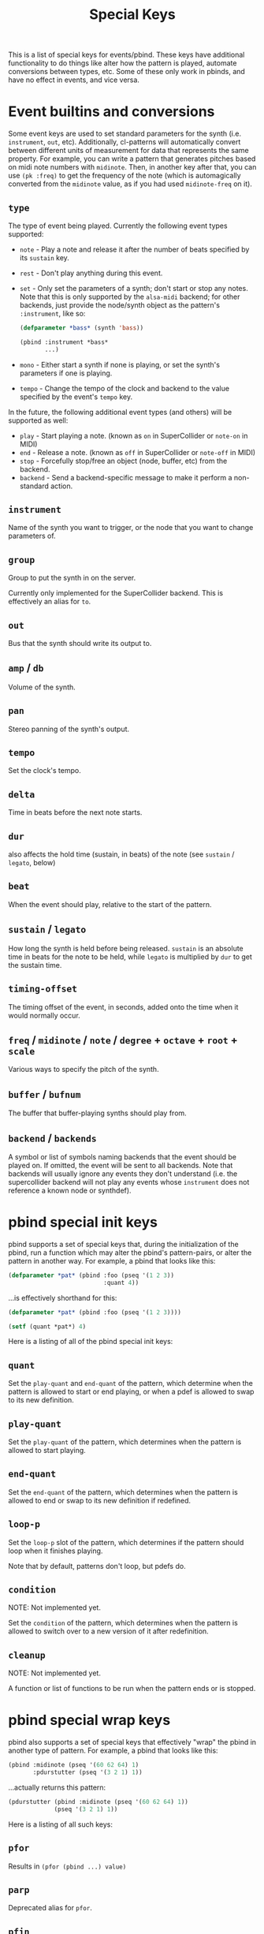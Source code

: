 #+TITLE: Special Keys

This is a list of special keys for events/pbind. These keys have additional functionality to do things like alter how the pattern is played, automate conversions between types, etc. Some of these only work in pbinds, and have no effect in events, and vice versa.

* Event builtins and conversions

Some event keys are used to set standard parameters for the synth (i.e. ~instrument~, ~out~, etc). Additionally, cl-patterns will automatically convert between different units of measurement for data that represents the same property. For example, you can write a pattern that generates pitches based on midi note numbers with ~midinote~. Then, in another key after that, you can use ~(pk :freq)~ to get the frequency of the note (which is automagically converted from the ~midinote~ value, as if you had used ~midinote-freq~ on it).

** ~type~
The type of event being played. Currently the following event types supported:
- ~note~ - Play a note and release it after the number of beats specified by its ~sustain~ key.
- ~rest~ - Don't play anything during this event.
- ~set~ - Only set the parameters of a synth; don't start or stop any notes. Note that this is only supported by the ~alsa-midi~ backend; for other backends, just provide the node/synth object as the pattern's  ~:instrument~, like so:
  #+begin_src lisp
    (defparameter *bass* (synth 'bass))

    (pbind :instrument *bass*
           ...)
  #+end_src
- ~mono~ - Either start a synth if none is playing, or set the synth's parameters if one is playing.
- ~tempo~ - Change the tempo of the clock and backend to the value specified by the event's ~tempo~ key.

In the future, the following additional event types (and others) will be supported as well:
- ~play~ - Start playing a note. (known as ~on~ in SuperCollider or ~note-on~ in MIDI)
- ~end~ - Release a note. (known as ~off~ in SuperCollider or ~note-off~ in MIDI)
- ~stop~ - Forcefully stop/free an object (node, buffer, etc) from the backend.
- ~backend~ - Send a backend-specific message to make it perform a non-standard action.
** ~instrument~
Name of the synth you want to trigger, or the node that you want to change parameters of.
** ~group~
Group to put the synth in on the server.

Currently only implemented for the SuperCollider backend. This is effectively an alias for ~to~.
** ~out~
Bus that the synth should write its output to.
** ~amp~ / ~db~
Volume of the synth.
** ~pan~
Stereo panning of the synth's output.
** ~tempo~
Set the clock's tempo.
** ~delta~
Time in beats before the next note starts.
** ~dur~
 also affects the hold time (sustain, in beats) of the note (see ~sustain~ / ~legato~, below)
** ~beat~
When the event should play, relative to the start of the pattern.
** ~sustain~ / ~legato~
How long the synth is held before being released. ~sustain~ is an absolute time in beats for the note to be held, while ~legato~ is multiplied by ~dur~ to get the sustain time.
** ~timing-offset~
The timing offset of the event, in seconds, added onto the time when it would normally occur.
** ~freq~ / ~midinote~ / ~note~ / ~degree~ + ~octave~ + ~root~ + ~scale~
Various ways to specify the pitch of the synth.
** ~buffer~ / ~bufnum~
The buffer that buffer-playing synths should play from.
** ~backend~ / ~backends~
A symbol or list of symbols naming backends that the event should be played on. If omitted, the event will be sent to all backends. Note that backends will usually ignore any events they don't understand (i.e. the supercollider backend will not play any events whose ~instrument~ does not reference a known node or synthdef).

* pbind special init keys

pbind supports a set of special keys that, during the initialization of the pbind, run a function which may alter the pbind's pattern-pairs, or alter the pattern in another way. For example, a pbind that looks like this:

#+BEGIN_SRC lisp
  (defparameter *pat* (pbind :foo (pseq '(1 2 3))
                             :quant 4))
#+END_SRC

...is effectively shorthand for this:

#+BEGIN_SRC lisp
  (defparameter *pat* (pbind :foo (pseq '(1 2 3))))

  (setf (quant *pat*) 4)
#+END_SRC

Here is a listing of all of the pbind special init keys:

** ~quant~
Set the ~play-quant~ and ~end-quant~ of the pattern, which determine when the pattern is allowed to start or end playing, or when a pdef is allowed to swap to its new definition.
** ~play-quant~
Set the ~play-quant~ of the pattern, which determines when the pattern is allowed to start playing.
** ~end-quant~
Set the ~end-quant~ of the pattern, which determines when the pattern is allowed to end or swap to its new definition if redefined.
** ~loop-p~
Set the ~loop-p~ slot of the pattern, which determines if the pattern should loop when it finishes playing.

Note that by default, patterns don't loop, but pdefs do.
** ~condition~
NOTE: Not implemented yet.

Set the ~condition~ of the pattern, which determines when the pattern is allowed to switch over to a new version of it after redefinition.
** ~cleanup~
NOTE: Not implemented yet.

A function or list of functions to be run when the pattern ends or is stopped.

* pbind special wrap keys

pbind also supports a set of special keys that effectively "wrap" the pbind in another type of pattern. For example, a pbind that looks like this:

#+BEGIN_SRC lisp
  (pbind :midinote (pseq '(60 62 64) 1)
         :pdurstutter (pseq '(3 2 1) 1))
#+END_SRC

...actually returns this pattern:

#+BEGIN_SRC lisp
  (pdurstutter (pbind :midinote (pseq '(60 62 64) 1))
               (pseq '(3 2 1) 1))
#+END_SRC

Here is a listing of all such keys:

** ~pfor~
Results in ~(pfor (pbind ...) value)~
** ~parp~
Deprecated alias for ~pfor~.
** ~pfin~
Results in ~(pfin (pbind ...) value)~
** ~pfindur~
Results in ~(pfindur (pbind ...) value)~
** ~psync~
Results in ~(psync (pbind ...) value value)~

or ~(psync (pbind ...) (first value) (second value))~
** ~pdurstutter~
Results in ~(pdurstutter (pbind ...) value)~
** ~ptrace~
Results in ~(ptrace (pbind ...))~ when value is ~t~

or traces the specified key when value is the name of a key.
** ~pr~
Results in ~(pr (pbind ...) value)~
** ~pn~
Results in ~(pn (pbind ...) value)~
** ~pdef~
Results in ~(pdef value (pbind ...))~

Unlike other wrap keys or init keys, this key is always processed last regardless of where it appears in the pbind.
** ~pmeta~
Results in ~(pmeta (pbind ...))~
** ~pparchain~
Results in ~(pparchain (pbind ...) value)~
** ~pchain~
Results in ~(pchain (pbind ...) value)~ -- effectively the same as the ~:embed~ key.

* pbind special process keys

pbind's last type of special keys are the process keys. Unlike the init and wrap keys, the values associated with these keys are processed for each output yielded by the pbind instead of only once during its initialization. Typically these are used to alter the outputs yielded. For example, this pbind:

#+BEGIN_SRC lisp
  (pbind :foo (pseq '(1 2 3))
         :embed (pbind :bar (pseq '(9 8 7) 1)))
#+END_SRC

...yields these events as its output:

#+BEGIN_SRC lisp
  ((EVENT :FOO 1 :BAR 9)
   (EVENT :FOO 2 :BAR 8)
   (EVENT :FOO 3 :BAR 7))
#+END_SRC

This is because the ~embed~ key embeds whatever its value's outputs are into the pbind's output events.

Here is a listing of all special process keys:

** ~embed~
Embeds its value's outputs into the pbind's output events.
** ~beat~
The beat number that this event occurs on in the pattern. This can be set as an alternative to ~dur~ or ~delta~ if you want to give an event's start beat directly instead of its inter-onset time.

If you are setting this from a pattern, you need to make sure its values do not decrease with successive events otherwise event scheduling will fail.

* pmeta keys

~pmeta~ is a "meta" pattern; instead of events triggering sounds directly, the events read by pmeta trigger other patterns.

** ~pattern~ / ~instrument~
the source pattern for this "step".
** ~dur~
set the duration of the source pattern (defaults to :inf, which causes the pattern to play to its end). similar to the ~sync~ key.
** ~findur~
limit the duration of the source pattern.
** ~sync~
set the duration of the source pattern with ~psync~. similar to ~dur~ except you can provide a list instead, in which case it's applied to ~psync~'s arguments.
** ~stretch~
multiply the duration of each of the source pattern's events.
** ~ts~ / ~fit~
fit a pattern to a number of beats, by getting up to ~*max-pattern-yield-length*~ events from the source pattern, then scaling their total duration.
** ~r~ / ~repeat~
stutter the outputs of the source pattern, a la ~pr~.
** ~inject~
inject each output from a pattern into the outputs of the source pattern.
** ~step-inject~ / ~sinject~
inject one output per step into the outputs of the source pattern. on the next step, inject the next output into the outputs of the source pattern.

The following keys are planned for future implementation:

** ~start~ / ~end~
adjust the start or end points of the source pattern (i.e. to skip the first half, set ~:start~ to 0.5)
** ~start-beat~ / ~end-beat~
adjust the start or end points of the source pattern in number of beats (i.e. to end the pattern 2 beats early, set ~:end-beat~ to -2)
** ~start-nth~ / ~end-nth~
adjust the start or end points of the source pattern by skipping the first or last N events.
** ~filter~ / ~remove-if-not~
skip all of the source pattern's events that return nil when applied to the specified function or pattern.
** ~mapcar~ / ~nary~
process each event from the source pattern with a function or another pattern.
